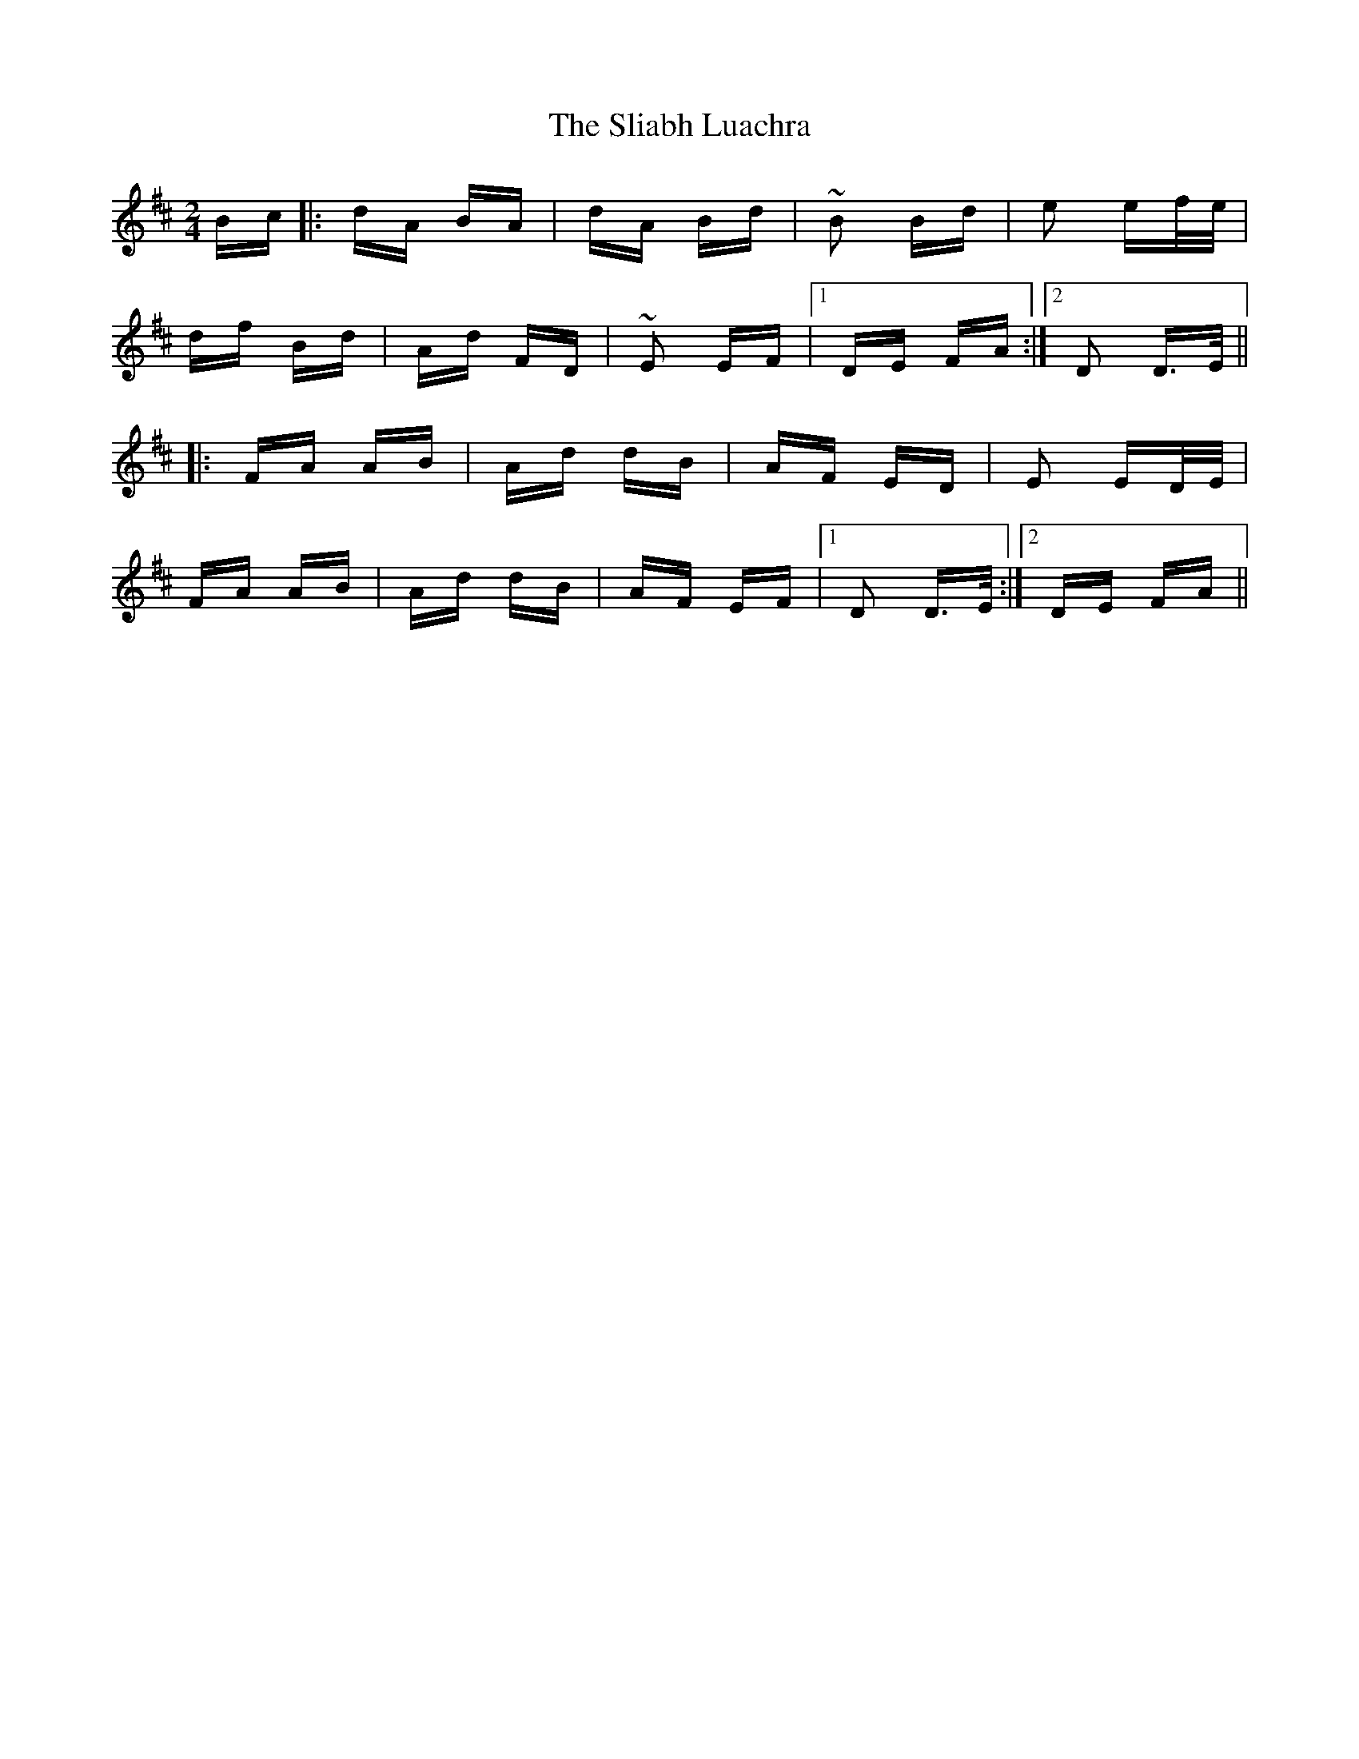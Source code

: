 X: 37436
T: Sliabh Luachra, The
R: polka
M: 2/4
K: Dmajor
Bc|:dA BA|dA Bd|~B2 Bd|e2 ef/e/|
df Bd|Ad FD|~E2 EF|1 DE FA:|2 D2 D>E||
|:FA AB|Ad dB|AF ED|E2 ED/E/|
FA AB|Ad dB|AF EF|1 D2 D>E:|2 DE FA||


